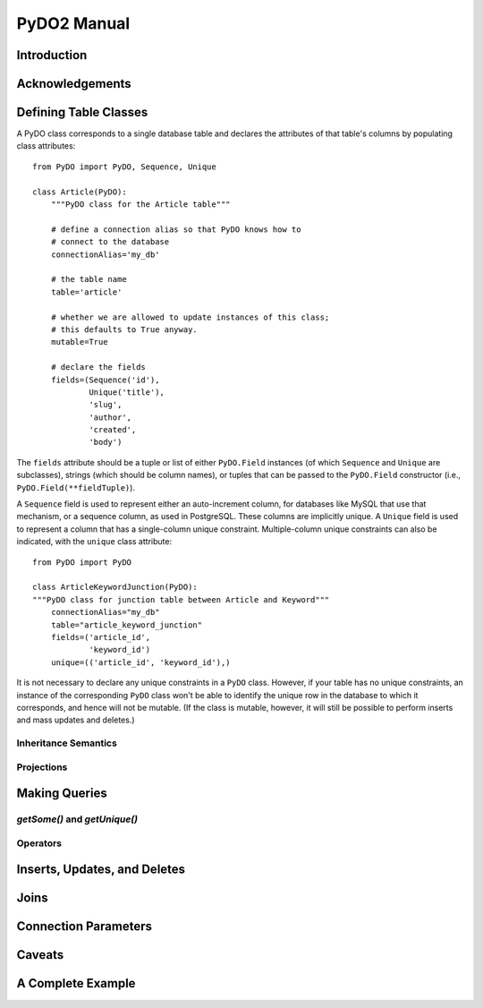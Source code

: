 .. -*-rst-*-

PyDO2 Manual
~~~~~~~~~~~~

Introduction
------------


Acknowledgements
----------------


Defining Table Classes
----------------------

A PyDO class corresponds to a single database table and declares the
attributes of that table's columns by populating class attributes::

  from PyDO import PyDO, Sequence, Unique

  class Article(PyDO):
      """PyDO class for the Article table"""

      # define a connection alias so that PyDO knows how to 
      # connect to the database
      connectionAlias='my_db'

      # the table name
      table='article'

      # whether we are allowed to update instances of this class;
      # this defaults to True anyway.
      mutable=True

      # declare the fields
      fields=(Sequence('id'),
              Unique('title'),
              'slug',
              'author',
              'created',
              'body')

The ``fields`` attribute should be a tuple or list of either
``PyDO.Field`` instances (of which ``Sequence`` and ``Unique`` are
subclasses), strings (which should be column names), or tuples that
can be passed to the ``PyDO.Field`` constructor (i.e.,
``PyDO.Field(**fieldTuple)``).   

A ``Sequence`` field is used to represent either an auto-increment
column, for databases like MySQL that use that mechanism, or a
sequence column, as used in PostgreSQL.  These columns are implicitly
unique.  A ``Unique`` field is used to represent a column that has a
single-column unique constraint.  Multiple-column unique constraints
can also be indicated, with the ``unique`` class attribute::

   from PyDO import PyDO
 
   class ArticleKeywordJunction(PyDO):
   """PyDO class for junction table between Article and Keyword"""
       connectionAlias="my_db"
       table="article_keyword_junction"
       fields=('article_id',
               'keyword_id')
       unique=(('article_id', 'keyword_id'),)

It is not necessary to declare any unique constraints in a ``PyDO``
class.  However, if your table has no unique constraints, an instance
of the corresponding ``PyDO`` class won't be able to identify the
unique row in the database to which it corresponds, and hence will not
be mutable.  (If the class is mutable, however, it will still be
possible to perform inserts and mass updates and deletes.)


Inheritance Semantics
+++++++++++++++++++++


Projections
+++++++++++


Making Queries
--------------


`getSome()` and `getUnique()`
+++++++++++++++++++++++++++++


Operators
+++++++++






Inserts, Updates, and Deletes
-----------------------------


Joins
-----


Connection Parameters
---------------------


Caveats
-------


A Complete Example
------------------

